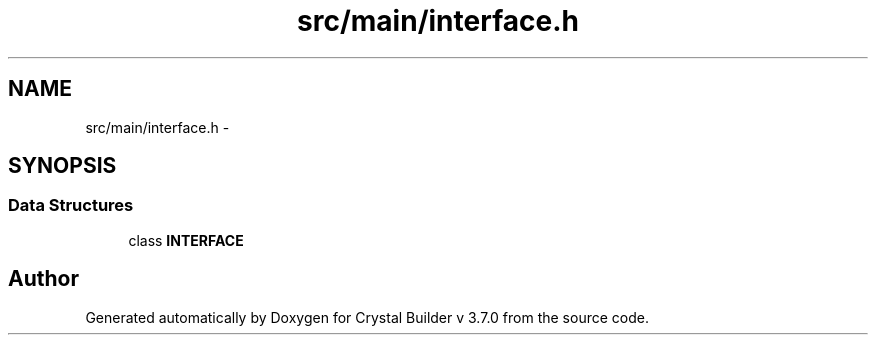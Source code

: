 .TH "src/main/interface.h" 3 "Sun Oct 4 2015" "Crystal Builder v 3.7.0" \" -*- nroff -*-
.ad l
.nh
.SH NAME
src/main/interface.h \- 
.SH SYNOPSIS
.br
.PP
.SS "Data Structures"

.in +1c
.ti -1c
.RI "class \fBINTERFACE\fP"
.br
.in -1c
.SH "Author"
.PP 
Generated automatically by Doxygen for Crystal Builder v 3\&.7\&.0 from the source code\&.
